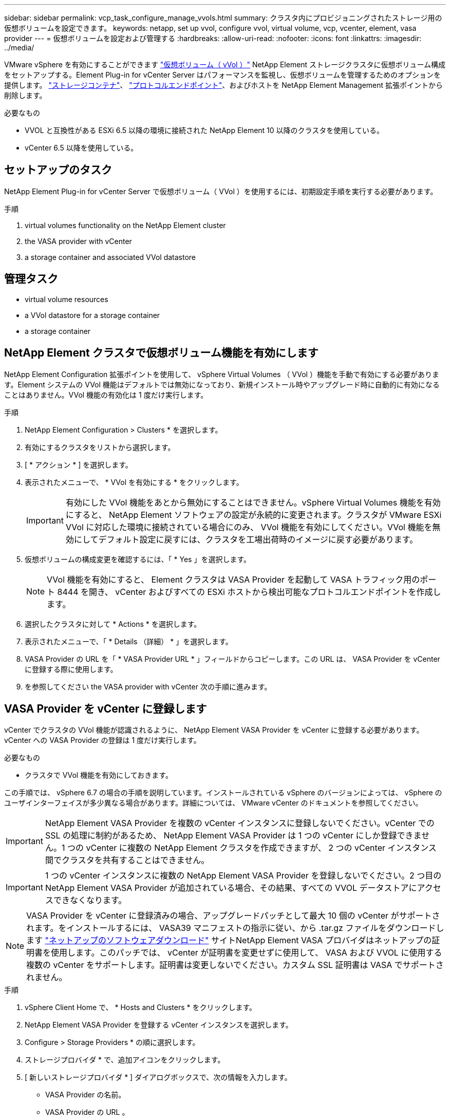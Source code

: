 ---
sidebar: sidebar 
permalink: vcp_task_configure_manage_vvols.html 
summary: クラスタ内にプロビジョニングされたストレージ用の仮想ボリュームを設定できます。 
keywords: netapp, set up vvol, configure vvol, virtual volume, vcp, vcenter, element, vasa provider 
---
= 仮想ボリュームを設定および管理する
:hardbreaks:
:allow-uri-read: 
:nofooter: 
:icons: font
:linkattrs: 
:imagesdir: ../media/


[role="lead"]
VMware vSphere を有効にすることができます link:vcp_concept_vvols.html["仮想ボリューム（ vVol ）"] NetApp Element ストレージクラスタに仮想ボリューム構成をセットアップする。Element Plug-in for vCenter Server はパフォーマンスを監視し、仮想ボリュームを管理するためのオプションを提供します。 link:vcp_concept_vvols.html#storage-containers["ストレージコンテナ"]、 link:vcp_concept_vvols.html#protocol-endpoints["プロトコルエンドポイント"]、およびホストを NetApp Element Management 拡張ポイントから削除します。

.必要なもの
* VVOL と互換性がある ESXi 6.5 以降の環境に接続された NetApp Element 10 以降のクラスタを使用している。
* vCenter 6.5 以降を使用している。




== セットアップのタスク

NetApp Element Plug-in for vCenter Server で仮想ボリューム（ VVol ）を使用するには、初期設定手順を実行する必要があります。

.手順
.  virtual volumes functionality on the NetApp Element cluster
.  the VASA provider with vCenter
.  a storage container and associated VVol datastore




== 管理タスク

*  virtual volume resources
*  a VVol datastore for a storage container
*  a storage container




== NetApp Element クラスタで仮想ボリューム機能を有効にします

NetApp Element Configuration 拡張ポイントを使用して、 vSphere Virtual Volumes （ VVol ）機能を手動で有効にする必要があります。Element システムの VVol 機能はデフォルトでは無効になっており、新規インストール時やアップグレード時に自動的に有効になることはありません。VVol 機能の有効化は 1 度だけ実行します。

.手順
. NetApp Element Configuration > Clusters * を選択します。
. 有効にするクラスタをリストから選択します。
. [ * アクション * ] を選択します。
. 表示されたメニューで、 * VVol を有効にする * をクリックします。
+

IMPORTANT: 有効にした VVol 機能をあとから無効にすることはできません。vSphere Virtual Volumes 機能を有効にすると、 NetApp Element ソフトウェアの設定が永続的に変更されます。クラスタが VMware ESXi VVol に対応した環境に接続されている場合にのみ、 VVol 機能を有効にしてください。VVol 機能を無効にしてデフォルト設定に戻すには、クラスタを工場出荷時のイメージに戻す必要があります。

. 仮想ボリュームの構成変更を確認するには、「 * Yes 」を選択します。
+

NOTE: VVol 機能を有効にすると、 Element クラスタは VASA Provider を起動して VASA トラフィック用のポート 8444 を開き、 vCenter およびすべての ESXi ホストから検出可能なプロトコルエンドポイントを作成します。

. 選択したクラスタに対して * Actions * を選択します。
. 表示されたメニューで、「 * Details （詳細） * 」を選択します。
. VASA Provider の URL を「 * VASA Provider URL * 」フィールドからコピーします。この URL は、 VASA Provider を vCenter に登録する際に使用します。
. を参照してください  the VASA provider with vCenter 次の手順に進みます。




== VASA Provider を vCenter に登録します

vCenter でクラスタの VVol 機能が認識されるように、 NetApp Element VASA Provider を vCenter に登録する必要があります。vCenter への VASA Provider の登録は 1 度だけ実行します。

.必要なもの
* クラスタで VVol 機能を有効にしておきます。


この手順では、 vSphere 6.7 の場合の手順を説明しています。インストールされている vSphere のバージョンによっては、 vSphere のユーザインターフェイスが多少異なる場合があります。詳細については、 VMware vCenter のドキュメントを参照してください。


IMPORTANT: NetApp Element VASA Provider を複数の vCenter インスタンスに登録しないでください。vCenter での SSL の処理に制約があるため、 NetApp Element VASA Provider は 1 つの vCenter にしか登録できません。1 つの vCenter に複数の NetApp Element クラスタを作成できますが、 2 つの vCenter インスタンス間でクラスタを共有することはできません。


IMPORTANT: 1 つの vCenter インスタンスに複数の NetApp Element VASA Provider を登録しないでください。2 つ目の NetApp Element VASA Provider が追加されている場合、その結果、すべての VVOL データストアにアクセスできなくなります。


NOTE: VASA Provider を vCenter に登録済みの場合、アップグレードパッチとして最大 10 個の vCenter がサポートされます。をインストールするには、 VASA39 マニフェストの指示に従い、から .tar.gz ファイルをダウンロードします link:https://mysupport.netapp.com/site/products/all/details/element-software/downloads-tab/download/62654/vasa39["ネットアップのソフトウェアダウンロード"] サイトNetApp Element VASA プロバイダはネットアップの証明書を使用します。このパッチでは、 vCenter が証明書を変更せずに使用して、 VASA および VVOL に使用する複数の vCenter をサポートします。証明書は変更しないでください。カスタム SSL 証明書は VASA でサポートされません。

.手順
. vSphere Client Home で、 * Hosts and Clusters * をクリックします。
. NetApp Element VASA Provider を登録する vCenter インスタンスを選択します。
. Configure > Storage Providers * の順に選択します。
. ストレージプロバイダ * で、追加アイコンをクリックします。
. [ 新しいストレージプロバイダ * ] ダイアログボックスで、次の情報を入力します。
+
** VASA Provider の名前。
** VASA Provider の URL 。
+

NOTE: VASA Provider の URL は、 vCenter Plug-in で VVol を有効にすると提供されます。URL は、クラスタの詳細（ * NetApp Element Configuration > Clusters * ）または Element UI （「 https://<MVIP>/cluster` 」）のクラスタ設定で確認できます。

** NetApp Element クラスタの管理用アカウントのユーザ名。
** NetApp Element クラスタの管理用アカウントのパスワード。


. 「 * OK 」を選択して VASA Provider を追加します。
. プロンプトが表示されたら、 SSL のサムプリントを承認します。これで、 NetApp Element VASA プロバイダが「 Connected 」ステータスで登録されます。
+

NOTE: プロバイダの初回登録後にプロバイダの現在のステータスを表示するには、必要に応じてストレージプロバイダを更新します。プロバイダが有効になっているかどうかは、 * NetApp Element Configuration > Clusters * でも確認できます。有効にするクラスタに対して * Actions * を選択し、 * Details * をクリックします。

. を参照してください  a storage container and associated VVol datastore 次の手順に進みます。




== ストレージコンテナおよび関連付ける VVol データストアを作成します

NetApp Element Management 拡張ポイントの VVol タブで、ストレージコンテナを作成できます。VVol を使用する仮想マシンのプロビジョニングを開始するためには、少なくとも 1 つのストレージコンテナを作成する必要があります。

.作業を開始する前に
* クラスタで VVol 機能を有効にしておきます。
* 仮想ボリューム用の NetApp Element VASA Provider を vCenter に登録しておきます。


.手順
. NetApp Element Management > VVOLs * を選択します。
+

NOTE: 複数のクラスタが追加されている場合は、このタスクに使用するクラスタがナビゲーションバーで選択されていることを確認してください。

. [ ストレージコンテナ ] サブタブを選択します。
. Create Storage Container （ストレージコンテナの作成） * を選択します。
. Create a New Storage Container * （新しいストレージコンテナの作成）ダイアログボックスで、ストレージコンテナ情報を入力します。
+
.. ストレージコンテナの名前を入力します。
+

TIP: わかりやすい名前のベストプラクティスを使用してください。これは、環境で複数のクラスタや vCenter Server を使用している場合に特に重要です。

.. CHAP のイニシエータシークレットとターゲットシークレットを設定します。
+

TIP: シークレットを自動的に生成する場合は、 CHAP 設定のフィールドを空白のままにします。

.. データストアの名前を入力します。デフォルトでは、データストアの作成 * チェックボックスが選択されています。
+

NOTE: vSphere でストレージコンテナを使用するには VVol データストアが必要です。

.. データストアのホストを 1 つ以上選択します。
+

NOTE: vCenter リンクモードを使用している場合は、クラスタが割り当てられている vCenter Server で使用可能なホストのみを選択できます。

.. 「 * OK 」を選択します。


. 新しいストレージコンテナが「ストレージコンテナ * 」サブタブのリストに表示されていることを確認します。NetApp Element アカウント ID は自動的に作成されてストレージコンテナに割り当てられるため、アカウントを手動で作成する必要はありません。
. 選択したホストに関連するデータストアが vCenter で作成されていることも確認してください。




== 仮想ボリュームのリソースを監視

プラグインの NetApp Element Management 拡張ポイントから、仮想ボリュームコンポーネントのパフォーマンスと設定を確認できます。

*  VVols
*  storage containers
*  protocol endpoints




=== VVol を監視しています

クラスタ上のすべてのアクティブな仮想ボリュームの全般的なデータ、または各仮想ボリュームの詳細なデータを確認できます。このプラグインは、仮想ボリュームの効率性、パフォーマンス、イベント、 QoS 、および関連する Snapshot 、 VM 、およびバインドを追跡します。

.必要なもの
* 仮想ボリュームの詳細を表示できるように VM の電源をオンにしておきます。


.手順
. NetApp Element Management > VVOLs * を選択します。
+

NOTE: 複数のクラスタが追加されている場合は、このタスクに使用するクラスタがナビゲーションバーで選択されていることを確認してください。

. Virtual Volumes （仮想ボリューム） * タブでは、特定の仮想ボリュームを検索できます。
. 確認する仮想ボリュームのチェックボックスを選択します。
. [ * アクション * ] を選択します。
. 表示されたメニューで、「 * Details （詳細） * 」を選択します。




=== ストレージコンテナを監視しています

クラスタ上のすべてのアクティブなストレージコンテナに関する一般的なデータ、または各ストレージコンテナの詳細なデータを確認できます。プラグインは、ストレージコンテナの効率、パフォーマンス、および関連する仮想ボリュームを追跡します。

.手順
. NetApp Element Management > VVOLs * を選択します。
+

NOTE: 複数のクラスタが追加されている場合は、このタスクに使用するクラスタがナビゲーションバーで選択されていることを確認してください。

. [ ストレージコンテナ ] タブを選択します。
. 確認するストレージコンテナのチェックボックスを選択します。
. [ * アクション * ] を選択します。
. 表示されたメニューで、「 * Details （詳細） * 」を選択します。




=== プロトコルエンドポイントの監視

クラスタ上のすべてのプロトコルエンドポイントに関する全般的なデータを確認できます。

.手順
. NetApp Element Management > VVOLs * を選択します。
+

NOTE: 複数のクラスタが追加されている場合は、このタスクに使用するクラスタがナビゲーションバーで選択されていることを確認してください。

. [* プロトコルエンドポイント * ] タブを選択します。
. 確認するプロトコルエンドポイントのチェックボックスを選択します。
. [ * アクション * ] を選択します。
. 表示されたメニューで、「 * Details （詳細） * 」を選択します。




== ストレージコンテナ用の VVol データストアを作成します

ストレージコンテナを作成したら、 vCenter の NetApp Element クラスタでストレージコンテナを表す仮想ボリュームデータストアも作成する必要があります。この手順は、からデータストアを作成する代わりに使用できます  a storage container and associated VVol datastore,ストレージコンテナを作成します ウィザード。VVol を使用する仮想マシンのプロビジョニングを開始するためには、少なくとも 1 つの VVol データストアを作成する必要があります。

.必要なもの
* 仮想環境にストレージコンテナが存在している必要があります。
+

NOTE: 場合によっては、 vCenter で NetApp Element ストレージを再スキャンし、ストレージコンテナを検出する必要があります。



.手順
. vCenter のナビゲータビューでストレージクラスタを右クリックし、 * ストレージ > データストア > 新規データストア * を選択します。
. New Datastore * ダイアログボックスで、作成するデータストアのタイプとして * Vvol * を選択します。
. データストア名を * Datastore name * フィールドに入力します。
. 元のストレージコンテナのリストから NetApp Element ストレージコンテナを選択します。
+

NOTE: プロトコルエンドポイント（ PE ）の LUN を手動で作成する必要はありません。LUN はデータストアが作成されると自動的に ESXi ホストにマッピングされます。

. データストアへのアクセスを必要とするホストを選択します。
. 「 * 次へ * 」を選択します。
. 構成を確認し、「完了」を選択して VVol データストアを作成します。




== ストレージコンテナを削除します

NetApp Element Management 拡張ポイントからストレージコンテナを削除できます。

.必要なもの
* すべてのボリュームをストレージコンテナから削除しておく必要があります。


.手順
. NetApp Element Management > VVOLs * を選択します。
+

NOTE: 複数のクラスタが追加されている場合は、このタスクに使用するクラスタがナビゲーションバーで選択されていることを確認してください。

. [ ストレージコンテナ ] タブを選択します。
. 削除するストレージコンテナのチェックボックスを選択します。
. [ * アクション * ] を選択します。
. 表示されたメニューで、 * 削除 * を選択します。
. 操作を確定します。
. ストレージコンテナ * サブタブでストレージコンテナのリストを更新して、ストレージコンテナが削除されたことを確認します。




== 詳細については、こちらをご覧ください

* https://docs.netapp.com/us-en/hci/index.html["NetApp HCI のドキュメント"^]
* https://www.netapp.com/data-storage/solidfire/documentation["SolidFire and Element Resources ページにアクセスします"^]

